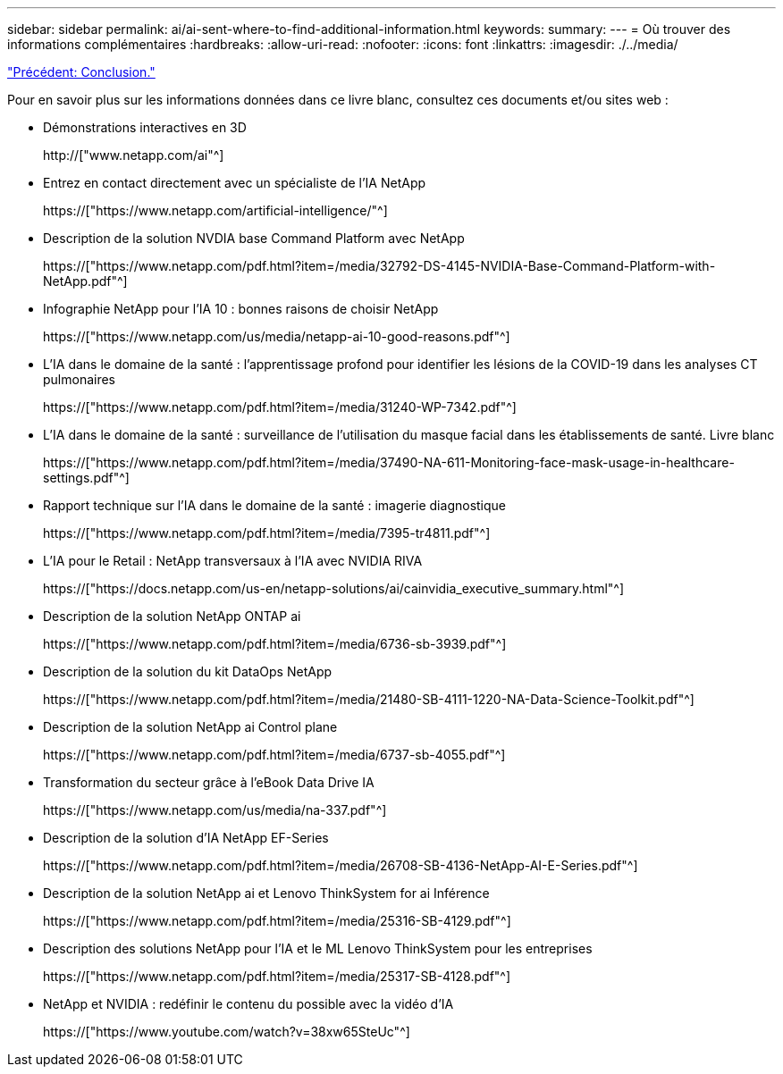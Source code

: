 ---
sidebar: sidebar 
permalink: ai/ai-sent-where-to-find-additional-information.html 
keywords:  
summary:  
---
= Où trouver des informations complémentaires
:hardbreaks:
:allow-uri-read: 
:nofooter: 
:icons: font
:linkattrs: 
:imagesdir: ./../media/


link:ai-sent-conclusion.html["Précédent: Conclusion."]

[role="lead"]
Pour en savoir plus sur les informations données dans ce livre blanc, consultez ces documents et/ou sites web :

* Démonstrations interactives en 3D
+
http://["www.netapp.com/ai"^]

* Entrez en contact directement avec un spécialiste de l'IA NetApp
+
https://["https://www.netapp.com/artificial-intelligence/"^]

* Description de la solution NVDIA base Command Platform avec NetApp
+
https://["https://www.netapp.com/pdf.html?item=/media/32792-DS-4145-NVIDIA-Base-Command-Platform-with-NetApp.pdf"^]

* Infographie NetApp pour l'IA 10 : bonnes raisons de choisir NetApp
+
https://["https://www.netapp.com/us/media/netapp-ai-10-good-reasons.pdf"^]

* L'IA dans le domaine de la santé : l'apprentissage profond pour identifier les lésions de la COVID-19 dans les analyses CT pulmonaires
+
https://["https://www.netapp.com/pdf.html?item=/media/31240-WP-7342.pdf"^]

* L'IA dans le domaine de la santé : surveillance de l'utilisation du masque facial dans les établissements de santé. Livre blanc
+
https://["https://www.netapp.com/pdf.html?item=/media/37490-NA-611-Monitoring-face-mask-usage-in-healthcare-settings.pdf"^]

* Rapport technique sur l'IA dans le domaine de la santé : imagerie diagnostique
+
https://["https://www.netapp.com/pdf.html?item=/media/7395-tr4811.pdf"^]

* L'IA pour le Retail : NetApp transversaux à l'IA avec NVIDIA RIVA
+
https://["https://docs.netapp.com/us-en/netapp-solutions/ai/cainvidia_executive_summary.html"^]

* Description de la solution NetApp ONTAP ai
+
https://["https://www.netapp.com/pdf.html?item=/media/6736-sb-3939.pdf"^]

* Description de la solution du kit DataOps NetApp
+
https://["https://www.netapp.com/pdf.html?item=/media/21480-SB-4111-1220-NA-Data-Science-Toolkit.pdf"^]

* Description de la solution NetApp ai Control plane
+
https://["https://www.netapp.com/pdf.html?item=/media/6737-sb-4055.pdf"^]

* Transformation du secteur grâce à l'eBook Data Drive IA
+
https://["https://www.netapp.com/us/media/na-337.pdf"^]

* Description de la solution d'IA NetApp EF-Series
+
https://["https://www.netapp.com/pdf.html?item=/media/26708-SB-4136-NetApp-AI-E-Series.pdf"^]

* Description de la solution NetApp ai et Lenovo ThinkSystem for ai Inférence
+
https://["https://www.netapp.com/pdf.html?item=/media/25316-SB-4129.pdf"^]

* Description des solutions NetApp pour l'IA et le ML Lenovo ThinkSystem pour les entreprises
+
https://["https://www.netapp.com/pdf.html?item=/media/25317-SB-4128.pdf"^]

* NetApp et NVIDIA : redéfinir le contenu du possible avec la vidéo d'IA
+
https://["https://www.youtube.com/watch?v=38xw65SteUc"^]


